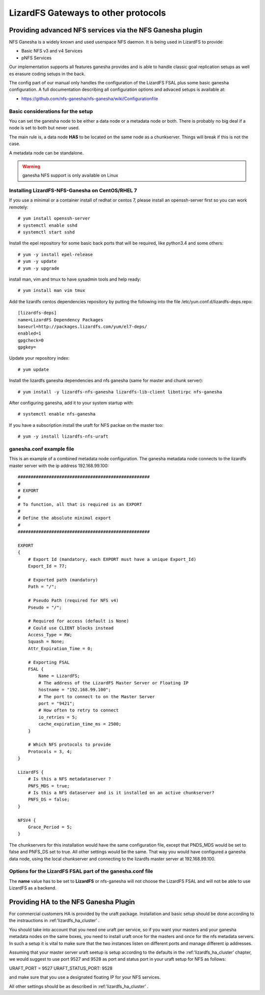 .. _gateways:

************************************
LizardFS Gateways to other protocols
************************************

.. auth-status-todo/none

.. _ganesha_nfs:

Providing advanced NFS services via the NFS Ganesha plugin
==========================================================

NFS Ganesha is a widely known and used userspace NFS daemon. It is being used
in LizardFS to provide:

* Basic NFS v3 and v4 Services
* pNFS Services

Our implementation supports all features ganesha provides and is able to handle
classic goal replication setups as well es erasure coding setups in the back.

The config part of our manual only handles the configuration of the LizardFS
FSAL plus some basic ganesha configuration. A full documentation describing
all configuration options and advaced setups is available at:

* https://github.com/nfs-ganesha/nfs-ganesha/wiki/Configurationfile

Basic considerations for the setup
----------------------------------

You can set the ganesha node to be either a data node or a metadata node or both.
There is probably no big deal if a node is set to both but never used.

The main rule is, a data node **HAS** to be located on the same node as a
chunkserver. Things will break if this is not the case.

A metadata node can be standalone.

.. warning:: ganesha NFS support is only available on Linux

Installing LizardFS-NFS-Ganesha on CentOS/RHEL 7
------------------------------------------------

If you use a minimal or a  container install of redhat or centos 7,
please install an openssh-server first so you can work remotely::

  # yum install openssh-server
  # systemctl enable sshd
  # systemctl start sshd

Install the epel repository for some basic back ports that will be required,
like python3.4 and some others::

  # yum -y install epel-release
  # yum -y update
  # yum -y upgrade

install man, vim and tmux to have sysadmin tools and help ready::

  # yum install man vim tmux

Add the lizardfs centos dependencies repository by putting the following into the file
/etc/yun.conf.d/lizardfs-deps.repo::

  [lizardfs-deps]
  name=LizardFS Dependency Packages
  baseurl=http://packages.lizardfs.com/yum/el7-deps/
  enabled=1
  gpgcheck=0
  gpgkey=


Update your repository index::

  # yum update


Install the lizardfs ganesha dependencies and nfs ganesha (same for master and chunk server)::

   # yum install -y lizardfs-nfs-ganesha lizardfs-lib-client libntirpc nfs-ganesha

After configuring ganesha, add it to your system startup with::

  # systemctl enable nfs-ganesha


If you have a subscription install the uraft for NFS packae on the master too::

  # yum -y install lizardfs-nfs-uraft


ganesha.conf example file
-------------------------

This is an example of a combined metadata node configuration. The ganesha metadata node connects to the lizardfs master
server with the ip address 192.168.99.100::


  ###################################################
  #
  # EXPORT
  #
  # To function, all that is required is an EXPORT
  #
  # Define the absolute minimal export
  #
  ###################################################

  EXPORT
  {
      # Export Id (mandatory, each EXPORT must have a unique Export_Id)
      Export_Id = 77;

      # Exported path (mandatory)
      Path = "/";

      # Pseudo Path (required for NFS v4)
      Pseudo = "/";

      # Required for access (default is None)
      # Could use CLIENT blocks instead
      Access_Type = RW;
      Squash = None;
      Attr_Expiration_Time = 0;

      # Exporting FSAL
      FSAL {
          Name = LizardFS;
          # The address of the LizardFS Master Server or Floating IP
          hostname = "192.168.99.100";
          # The port to connect to on the Master Server
          port = "9421";
          # How often to retry to connect
          io_retries = 5;
          cache_expiration_time_ms = 2500;
      }

      # Which NFS protocols to provide
      Protocols = 3, 4;
  }

  LizardFS {
      # Is this a NFS metadataserver ?
      PNFS_MDS = true;
      # Is this a NFS dataserver and is it installed on an active chunkserver?
      PNFS_DS = false;
  }

  NFSV4 {
      Grace_Period = 5;
  }


The chunkservers for this installation would have the same configuration file, except that PNDS_MDS would be set to
false and PNFS_DS set to true. All other settings would be the same. That way you would have configured a ganesha data
node, using the local chunkserver and connecting to the lizardfs master server at 192.168.99.100.



Options for the LizardFS FSAL part of the ganesha.conf file
-----------------------------------------------------------

+----------------------------------+-----+---------+-------------+---------------------------------------------------------------+
| Option                           | min | max     | default     |                                                               |
+==================================+=====+=========+=============+===============================================================+
| name                             |     |         | LizardFS    | Name of the FSAL module. Must be LizardFS                     |
+----------------------------------+-----+---------+-------------+---------------------------------------------------------------+
| hostname                         |     |         |             | Name/IP of the LizardFS Master or Floating IP for uraft       |
+----------------------------------+-----+---------+-------------+---------------------------------------------------------------+
| port                             | 1   | 65535   | 9421        | Port the master is listening on                               |
+----------------------------------+-----+---------+-------------+---------------------------------------------------------------+
| mountpoint                       |     |         | nfs-ganesha | Name / Label shown in GUI for this instance of ganesha        |
+----------------------------------+-----+---------+-------------+---------------------------------------------------------------+
| subfolder                        |     |         | /           | Subfolder of LizardFS namespace to be exported                |
+----------------------------------+-----+---------+-------------+---------------------------------------------------------------+
| io_retries                       | 0   | 1024    | 30          | I/O retries connecting to LizardFS                            |
+----------------------------------+-----+---------+-------------+---------------------------------------------------------------+
| chunkserver_round_time_ms        | 0   | 65536   | 200         |                                                               |
+----------------------------------+-----+---------+-------------+---------------------------------------------------------------+
| chunkserver_connect_timeout_ms   | 0   | 65535   | 2000        | Time after which a chunkserver connection is defined dead     |
+----------------------------------+-----+---------+-------------+---------------------------------------------------------------+
| chunkserver_wave_read_timeout_ms | 0   | 65535   | 500         | Timeout for executing each wave of a read operation           |
+----------------------------------+-----+---------+-------------+---------------------------------------------------------------+
| cache_expiration_time_ms         | 0   | 65536   | 1000        | How long till chunks get thrown out of the cache              |
+----------------------------------+-----+---------+-------------+---------------------------------------------------------------+
| readahead_max_window_size_kB     | 0   | 65535   | 16384       | Maximum Window size of the radahead cache                     |
+----------------------------------+-----+---------+-------------+---------------------------------------------------------------+
| write_cache_size                 | 0   | 1024    | 64          | Maximum size of the write cache                               |
+----------------------------------+-----+---------+-------------+---------------------------------------------------------------+
| write_workers                    | 0   | 32      | 10          | How many worker processes to start for processing writes      |
+----------------------------------+-----+---------+-------------+---------------------------------------------------------------+
| write_window_size                | 0   | 256     | 32          | How large to set the window size for writes                   |
+----------------------------------+-----+---------+-------------+---------------------------------------------------------------+
| chunkserver_write_timeout_ms     | 0   | 60000   | 5000        | How long to wait for the chunkserver to complete a write cycle|
+----------------------------------+-----+---------+-------------+---------------------------------------------------------------+
| cache_per_inode_percentage       | 0   | 80      | 25          | Max. percentage of write cache per single inode               |                                                   |
+----------------------------------+-----+---------+-------------+---------------------------------------------------------------+
| symlink_cache_timeout_s          | 0   | 60000   | 3600        | How long to wait for a response from the symlink cache in sec.|
+----------------------------------+-----+---------+-------------+---------------------------------------------------------------+
| debug_mode                       |     |         | false       | Run im debug mode and provide tons of aditional output        |
+----------------------------------+-----+---------+-------------+---------------------------------------------------------------+
| keep_cache                       | 0   | 2       | 0           |                                                               |
+----------------------------------+-----+---------+-------------+---------------------------------------------------------------+
| acl_enabled                      |     |         | true        | Enable handling of ACLs                                       |
+----------------------------------+-----+---------+-------------+---------------------------------------------------------------+
| fileinfo_cache_timeout           | 1   | 3600    | 60          | How long to wait for a response from the fileinfo cache       |
+----------------------------------+-----+---------+-------------+---------------------------------------------------------------+
| fileinfo_cache_max_size          | 100 | 1000000 |             | Maximum size of the fileinfo cache                            |
+----------------------------------+-----+---------+-------------+---------------------------------------------------------------+


The **name** value has to be set to **LizardFS** or nfs-ganesha will not choose
the LizardFS FSAL and will not be able to use LizardFS as a backend.



Providing HA to the NFS Ganesha Plugin
======================================

For commercial customers HA is provided by the uraft package. Installation and
basic setup should be done according to the instrauctions in
:ref:’lizardfs_ha_cluster’ .

You should take into account that you need one uraft per service, so if you want
your masters and your ganesha metadata nodes on the same boxes, you need to
install uraft once for the masters and once for the nfs metadata servers. In
such a setup it is vital to make sure that the two instances listen on
different ports and manage different ip addresses.

Assuming that your master server uraft seetup is setup according to the defaults
in the :ref:’lizardfs_ha_cluster’ chapter, we would suggest to use port 9527 and
9528 as port and status port in your uraft setup for NFS as follows:

URAFT_PORT = 9527
URAFT_STATUS_PORT: 9528

and make sure that you use a designated floating IP for your NFS services.

All other settings should be as described in :ref:’lizardfs_ha_cluster’ .



.. _TODO: add descriptions for undescribed FSAL options

